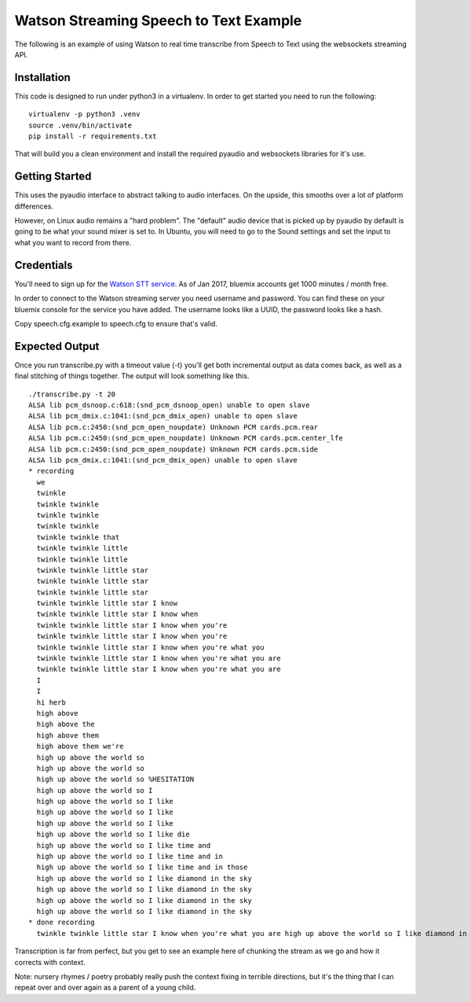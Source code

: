 =========================================
 Watson Streaming Speech to Text Example
=========================================

The following is an example of using Watson to real time transcribe
from Speech to Text using the websockets streaming API.

Installation
============

This code is designed to run under python3 in a virtualenv. In order
to get started you need to run the following:

::

   virtualenv -p python3 .venv
   source .venv/bin/activate
   pip install -r requirements.txt

That will build you a clean environment and install the required
pyaudio and websockets libraries for it's use.

Getting Started
===============

This uses the pyaudio interface to abstract talking to audio
interfaces. On the upside, this smooths over a lot of platform
differences.

However, on Linux audio remains a "hard problem". The "default" audio
device that is picked up by pyaudio by default is going to be what
your sound mixer is set to. In Ubuntu, you will need to go to the
Sound settings and set the input to what you want to record from
there.

.. image:: docs/images/input_audio.png

Credentials
===========

You'll need to sign up for the `Watson STT service`_. As of Jan 2017,
bluemix accounts get 1000 minutes / month free.

In order to connect to the Watson streaming server you need username
and password. You can find these on your bluemix console for the
service you have added. The username looks like a UUID, the password
looks like a hash.

Copy speech.cfg.example to speech.cfg to ensure that's valid.

Expected Output
===============

Once you run transcribe.py with a timeout value (-t) you'll get both
incremental output as data comes back, as well as a final stitching of
things together. The output will look something like this.

::

   ./transcribe.py -t 20
   ALSA lib pcm_dsnoop.c:618:(snd_pcm_dsnoop_open) unable to open slave
   ALSA lib pcm_dmix.c:1041:(snd_pcm_dmix_open) unable to open slave
   ALSA lib pcm.c:2450:(snd_pcm_open_noupdate) Unknown PCM cards.pcm.rear
   ALSA lib pcm.c:2450:(snd_pcm_open_noupdate) Unknown PCM cards.pcm.center_lfe
   ALSA lib pcm.c:2450:(snd_pcm_open_noupdate) Unknown PCM cards.pcm.side
   ALSA lib pcm_dmix.c:1041:(snd_pcm_dmix_open) unable to open slave
   * recording
     we
     twinkle
     twinkle twinkle
     twinkle twinkle
     twinkle twinkle
     twinkle twinkle that
     twinkle twinkle little
     twinkle twinkle little
     twinkle twinkle little star
     twinkle twinkle little star
     twinkle twinkle little star
     twinkle twinkle little star I know
     twinkle twinkle little star I know when
     twinkle twinkle little star I know when you're
     twinkle twinkle little star I know when you're
     twinkle twinkle little star I know when you're what you
     twinkle twinkle little star I know when you're what you are
     twinkle twinkle little star I know when you're what you are
     I
     I
     hi herb
     high above
     high above the
     high above them
     high above them we're
     high up above the world so
     high up above the world so
     high up above the world so %HESITATION
     high up above the world so I
     high up above the world so I like
     high up above the world so I like
     high up above the world so I like
     high up above the world so I like die
     high up above the world so I like time and
     high up above the world so I like time and in
     high up above the world so I like time and in those
     high up above the world so I like diamond in the sky
     high up above the world so I like diamond in the sky
     high up above the world so I like diamond in the sky
     high up above the world so I like diamond in the sky
   * done recording
     twinkle twinkle little star I know when you're what you are high up above the world so I like diamond in the sky

Transcription is far from perfect, but you get to see an example here
of chunking the stream as we go and how it corrects with context.

Note: nursery rhymes / poetry probably really push the context fixing
in terrible directions, but it's the thing that I can repeat over and
over again as a parent of a young child.

.. _Watson STT service: https://console.ng.bluemix.net/catalog/services/speech-to-text/
